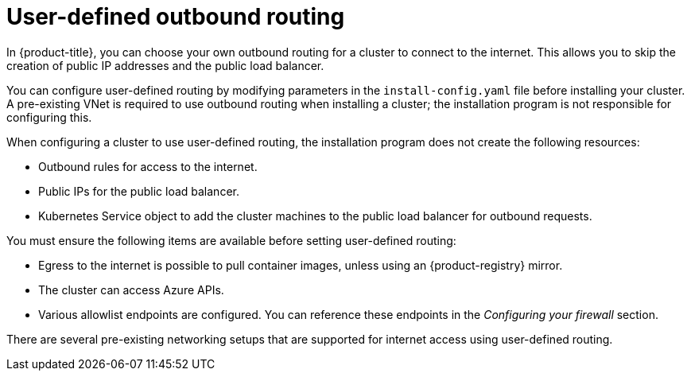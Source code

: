 // Module included in the following assemblies:
//
// * installing/installing_azure/installing-azure-private.adoc
// * installing/installing_azure/installing-restricted-networks-azure-installer-provisioned.adoc

ifeval::["{context}" == "installing-azure-private"]
:private:
endif::[]
ifeval::["{context}" == "installing-restricted-networks-azure-installer-provisioned"]
:restricted:
endif::[]

[id="installation-azure-user-defined-routing_{context}"]
= User-defined outbound routing

In {product-title}, you can choose your own outbound routing for a cluster to connect to the internet. This allows you to skip the creation of public IP addresses and the public load balancer.

You can configure user-defined routing by modifying parameters in the `install-config.yaml` file before installing your cluster. A pre-existing VNet is required to use outbound routing when installing a cluster; the installation program is not responsible for configuring this.

When configuring a cluster to use user-defined routing, the installation program does not create the following resources:

* Outbound rules for access to the internet.
* Public IPs for the public load balancer.
* Kubernetes Service object to add the cluster machines to the public load balancer for outbound requests.

You must ensure the following items are available before setting user-defined
routing:

* Egress to the internet is possible to pull container images, unless using an
{product-registry} mirror.
* The cluster can access Azure APIs.
* Various allowlist endpoints are configured. You can reference these endpoints in the _Configuring your firewall_ section.

There are several pre-existing networking setups that are supported for internet access using user-defined routing.

ifdef::restricted[]

[discrete]
= Restricted cluster with Azure Firewall

You can use Azure Firewall to restrict the outbound routing for the Virtual Network (VNet) that is used to install the {product-title} cluster. For more information, see link:https://learn.microsoft.com/en-us/azure/aks/egress-outboundtype#deploy-a-cluster-with-outbound-type-of-udr-and-azure-firewall[providing user-defined routing with Azure Firewall]. You can create a {product-title} cluster in a restricted network by using VNet with Azure Firewall and configuring the user-defined routing.

[IMPORTANT]
====
If you are using Azure Firewall for restricting internet access, you must set the `publish` field to `Internal` in the `install-config.yaml` file. This is because link:https://learn.microsoft.com/en-us/azure/firewall/integrate-lb[Azure Firewall does not work properly with Azure public load balancers].
====
endif::restricted[]

ifdef::private[]
[discrete]
= Private cluster with network address translation

You can use link:https://docs.microsoft.com/en-us/azure/virtual-network/nat-overview[Azure VNET network address translation (NAT)] to provide outbound internet access for the subnets in your cluster. You can reference link:https://docs.microsoft.com/en-us/azure/virtual-network/quickstart-create-nat-gateway-cli[Create a NAT gateway using Azure CLI] in the Azure documentation for configuration instructions.

When using a VNet setup with Azure NAT and user-defined routing configured, you can create a private cluster with no public endpoints.

[discrete]
= Private cluster with Azure Firewall

You can use Azure Firewall to provide outbound routing for the VNet used to install the cluster. You can learn more about link:https://docs.microsoft.com/en-us/azure/aks/egress-outboundtype#deploy-a-cluster-with-outbound-type-of-udr-and-azure-firewall[providing user-defined routing with Azure Firewall] in the Azure documentation.

When using a VNet setup with Azure Firewall and user-defined routing configured, you can create a private cluster with no public endpoints.

[discrete]
= Private cluster with a proxy configuration

You can use a proxy with user-defined routing to allow egress to the internet. You must ensure that cluster Operators do not access Azure APIs using a proxy; Operators must have access to Azure APIs outside of the proxy.

When using the default route table for subnets, with `0.0.0.0/0` populated automatically by Azure, all Azure API requests are routed over Azure's internal network even though the IP addresses are public. As long as the Network Security Group rules allow egress to Azure API endpoints, proxies with user-defined routing configured allow you to create private clusters with no public endpoints.

[discrete]
= Private cluster with no internet access

You can install a private network that restricts all access to the internet, except the Azure API. This is accomplished by mirroring the release image registry locally. Your cluster must have access to the following:

* An {product-registry} mirror that allows for pulling container images
* Access to Azure APIs

With these requirements available, you can use user-defined routing to create private clusters with no public endpoints.
endif::private[]

ifeval::["{context}" == "installing-azure-private"]
:!private:
endif::[]
ifeval::["{context}" == "installing-restricted-networks-azure-installer-provisioned"]
:!restricted:
endif::[]
